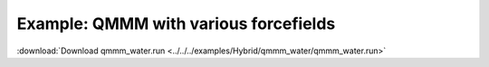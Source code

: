 .. _example qmmm_water:

Example: QMMM with various forcefields
======================================

:download:`Download qmmm_water.run <../../../examples/Hybrid/qmmm_water/qmmm_water.run>` 

.. literalinclude :: ../../../examples/Hybrid/qmmm_water/qmmm_water.run 
   :language: bash 
